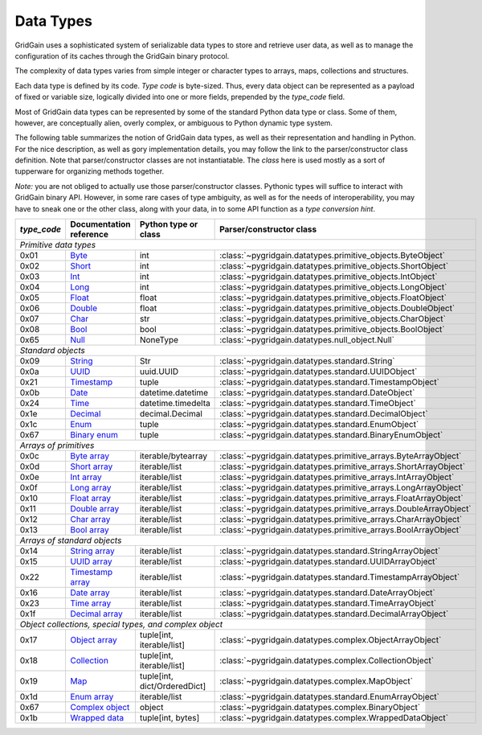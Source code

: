 ..  Copyright 2019 GridGain Systems, Inc. and Contributors.

..  Licensed under the GridGain Community Edition License (the "License");
    you may not use this file except in compliance with the License.
    You may obtain a copy of the License at

..      https://www.gridgain.com/products/software/community-edition/gridgain-community-edition-license

..  Unless required by applicable law or agreed to in writing, software
    distributed under the License is distributed on an "AS IS" BASIS,
    WITHOUT WARRANTIES OR CONDITIONS OF ANY KIND, either express or implied.
    See the License for the specific language governing permissions and
    limitations under the License.

.. _data_types:

==========
Data Types
==========

GridGain uses a sophisticated system of serializable data types
to store and retrieve user data, as well as to manage the configuration
of its caches through the GridGain binary protocol.

The complexity of data types varies from simple integer or character types
to arrays, maps, collections and structures.

Each data type is defined by its code. `Type code` is byte-sized. Thus,
every data object can be represented as a payload of fixed or variable size,
logically divided into one or more fields, prepended by the `type_code` field.

Most of GridGain data types can be represented by some of the standard Python
data type or class. Some of them, however, are conceptually alien, overly
complex, or ambiguous to Python dynamic type system.

The following table summarizes the notion of GridGain data types,
as well as their representation and handling in Python. For the nice
description, as well as gory implementation details, you may follow the link
to the parser/constructor class definition. Note that parser/constructor
classes are not instantiatable. The `class` here is used mostly as a sort of
tupperware for organizing methods together.

*Note:* you are not obliged to actually use those parser/constructor classes.
Pythonic types will suffice to interact with GridGain binary API.
However, in some rare cases of type ambiguity, as well as for the needs
of interoperability, you may have to sneak one or the other class, along
with your data, in to some API function as a *type conversion hint*.

+-----------+--------------------+-------------------------------+------------------------------------------------------------------+
|`type_code`|Documentation       |Python type                    |Parser/constructor                                                |
|           |reference           |or class                       |class                                                             |
+===========+====================+===============================+==================================================================+
|*Primitive data types*                                                                                                             |
+-----------+--------------------+-------------------------------+------------------------------------------------------------------+
|0x01       |Byte_               |int                            |:class:`~pygridgain.datatypes.primitive_objects.ByteObject`       |
+-----------+--------------------+-------------------------------+------------------------------------------------------------------+
|0x02       |Short_              |int                            |:class:`~pygridgain.datatypes.primitive_objects.ShortObject`      |
+-----------+--------------------+-------------------------------+------------------------------------------------------------------+
|0x03       |Int_                |int                            |:class:`~pygridgain.datatypes.primitive_objects.IntObject`        |
+-----------+--------------------+-------------------------------+------------------------------------------------------------------+
|0x04       |Long_               |int                            |:class:`~pygridgain.datatypes.primitive_objects.LongObject`       |
+-----------+--------------------+-------------------------------+------------------------------------------------------------------+
|0x05       |Float_              |float                          |:class:`~pygridgain.datatypes.primitive_objects.FloatObject`      |
+-----------+--------------------+-------------------------------+------------------------------------------------------------------+
|0x06       |Double_             |float                          |:class:`~pygridgain.datatypes.primitive_objects.DoubleObject`     |
+-----------+--------------------+-------------------------------+------------------------------------------------------------------+
|0x07       |Char_               |str                            |:class:`~pygridgain.datatypes.primitive_objects.CharObject`       |
+-----------+--------------------+-------------------------------+------------------------------------------------------------------+
|0x08       |Bool_               |bool                           |:class:`~pygridgain.datatypes.primitive_objects.BoolObject`       |
+-----------+--------------------+-------------------------------+------------------------------------------------------------------+
|0x65       |Null_               |NoneType                       |:class:`~pygridgain.datatypes.null_object.Null`                   |
+-----------+--------------------+-------------------------------+------------------------------------------------------------------+
|*Standard objects*                                                                                                                 |
+-----------+--------------------+-------------------------------+------------------------------------------------------------------+
|0x09       |String_             |Str                            |:class:`~pygridgain.datatypes.standard.String`                    |
+-----------+--------------------+-------------------------------+------------------------------------------------------------------+
|0x0a       |UUID_               |uuid.UUID                      |:class:`~pygridgain.datatypes.standard.UUIDObject`                |
+-----------+--------------------+-------------------------------+------------------------------------------------------------------+
|0x21       |Timestamp_          |tuple                          |:class:`~pygridgain.datatypes.standard.TimestampObject`           |
+-----------+--------------------+-------------------------------+------------------------------------------------------------------+
|0x0b       |Date_               |datetime.datetime              |:class:`~pygridgain.datatypes.standard.DateObject`                |
+-----------+--------------------+-------------------------------+------------------------------------------------------------------+
|0x24       |Time_               |datetime.timedelta             |:class:`~pygridgain.datatypes.standard.TimeObject`                |
+-----------+--------------------+-------------------------------+------------------------------------------------------------------+
|0x1e       |Decimal_            |decimal.Decimal                |:class:`~pygridgain.datatypes.standard.DecimalObject`             |
+-----------+--------------------+-------------------------------+------------------------------------------------------------------+
|0x1c       |Enum_               |tuple                          |:class:`~pygridgain.datatypes.standard.EnumObject`                |
+-----------+--------------------+-------------------------------+------------------------------------------------------------------+
|0x67       |`Binary enum`_      |tuple                          |:class:`~pygridgain.datatypes.standard.BinaryEnumObject`          |
+-----------+--------------------+-------------------------------+------------------------------------------------------------------+
|*Arrays of primitives*                                                                                                             |
+-----------+--------------------+-------------------------------+------------------------------------------------------------------+
|0x0c       |`Byte array`_       |iterable/bytearray             |:class:`~pygridgain.datatypes.primitive_arrays.ByteArrayObject`   |
+-----------+--------------------+-------------------------------+------------------------------------------------------------------+
|0x0d       |`Short array`_      |iterable/list                  |:class:`~pygridgain.datatypes.primitive_arrays.ShortArrayObject`  |
+-----------+--------------------+-------------------------------+------------------------------------------------------------------+
|0x0e       |`Int array`_        |iterable/list                  |:class:`~pygridgain.datatypes.primitive_arrays.IntArrayObject`    |
+-----------+--------------------+-------------------------------+------------------------------------------------------------------+
|0x0f       |`Long array`_       |iterable/list                  |:class:`~pygridgain.datatypes.primitive_arrays.LongArrayObject`   |
+-----------+--------------------+-------------------------------+------------------------------------------------------------------+
|0x10       |`Float array`_      |iterable/list                  |:class:`~pygridgain.datatypes.primitive_arrays.FloatArrayObject`  |
+-----------+--------------------+-------------------------------+------------------------------------------------------------------+
|0x11       |`Double array`_     |iterable/list                  |:class:`~pygridgain.datatypes.primitive_arrays.DoubleArrayObject` |
+-----------+--------------------+-------------------------------+------------------------------------------------------------------+
|0x12       |`Char array`_       |iterable/list                  |:class:`~pygridgain.datatypes.primitive_arrays.CharArrayObject`   |
+-----------+--------------------+-------------------------------+------------------------------------------------------------------+
|0x13       |`Bool array`_       |iterable/list                  |:class:`~pygridgain.datatypes.primitive_arrays.BoolArrayObject`   |
+-----------+--------------------+-------------------------------+------------------------------------------------------------------+
|*Arrays of standard objects*                                                                                                       |
+-----------+--------------------+-------------------------------+------------------------------------------------------------------+
|0x14       |`String array`_     |iterable/list                  |:class:`~pygridgain.datatypes.standard.StringArrayObject`         |
+-----------+--------------------+-------------------------------+------------------------------------------------------------------+
|0x15       |`UUID array`_       |iterable/list                  |:class:`~pygridgain.datatypes.standard.UUIDArrayObject`           |
+-----------+--------------------+-------------------------------+------------------------------------------------------------------+
|0x22       |`Timestamp array`_  |iterable/list                  |:class:`~pygridgain.datatypes.standard.TimestampArrayObject`      |
+-----------+--------------------+-------------------------------+------------------------------------------------------------------+
|0x16       |`Date array`_       |iterable/list                  |:class:`~pygridgain.datatypes.standard.DateArrayObject`           |
+-----------+--------------------+-------------------------------+------------------------------------------------------------------+
|0x23       |`Time array`_       |iterable/list                  |:class:`~pygridgain.datatypes.standard.TimeArrayObject`           |
+-----------+--------------------+-------------------------------+------------------------------------------------------------------+
|0x1f       |`Decimal array`_    |iterable/list                  |:class:`~pygridgain.datatypes.standard.DecimalArrayObject`        |
+-----------+--------------------+-------------------------------+------------------------------------------------------------------+
|*Object collections, special types, and complex object*                                                                            |
+-----------+--------------------+-------------------------------+------------------------------------------------------------------+
|0x17       |`Object array`_     |tuple[int, iterable/list]      |:class:`~pygridgain.datatypes.complex.ObjectArrayObject`          |
+-----------+--------------------+-------------------------------+------------------------------------------------------------------+
|0x18       |`Collection`_       |tuple[int, iterable/list]      |:class:`~pygridgain.datatypes.complex.CollectionObject`           |
+-----------+--------------------+-------------------------------+------------------------------------------------------------------+
|0x19       |`Map`_              |tuple[int, dict/OrderedDict]   |:class:`~pygridgain.datatypes.complex.MapObject`                  |
+-----------+--------------------+-------------------------------+------------------------------------------------------------------+
|0x1d       |`Enum array`_       |iterable/list                  |:class:`~pygridgain.datatypes.standard.EnumArrayObject`           |
+-----------+--------------------+-------------------------------+------------------------------------------------------------------+
|0x67       |`Complex object`_   |object                         |:class:`~pygridgain.datatypes.complex.BinaryObject`               |
+-----------+--------------------+-------------------------------+------------------------------------------------------------------+
|0x1b       |`Wrapped data`_     |tuple[int, bytes]              |:class:`~pygridgain.datatypes.complex.WrappedDataObject`          |
+-----------+--------------------+-------------------------------+------------------------------------------------------------------+

.. _Byte: https://ignite.apache.org/docs/latest/binary-client-protocol/data-format#byte
.. _Short: https://ignite.apache.org/docs/latest/binary-client-protocol/data-format#short
.. _Int: https://ignite.apache.org/docs/latest/binary-client-protocol/data-format#int
.. _Long: https://ignite.apache.org/docs/latest/binary-client-protocol/data-format#long
.. _Float: https://ignite.apache.org/docs/latest/binary-client-protocol/data-format#float
.. _Double: https://ignite.apache.org/docs/latest/binary-client-protocol/data-format#double
.. _Char: https://ignite.apache.org/docs/latest/binary-client-protocol/data-format#char
.. _Bool: https://ignite.apache.org/docs/latest/binary-client-protocol/data-format#bool
.. _Null: https://ignite.apache.org/docs/latest/binary-client-protocol/data-format#null
.. _String: https://ignite.apache.org/docs/latest/binary-client-protocol/data-format#string
.. _UUID: https://ignite.apache.org/docs/latest/binary-client-protocol/data-format#uuid-guid
.. _Timestamp: https://ignite.apache.org/docs/latest/binary-client-protocol/data-format#timestamp
.. _Date: https://ignite.apache.org/docs/latest/binary-client-protocol/data-format#date
.. _Time: https://ignite.apache.org/docs/latest/binary-client-protocol/data-format#time
.. _Decimal: https://ignite.apache.org/docs/latest/binary-client-protocol/data-format#decimal
.. _Enum: https://ignite.apache.org/docs/latest/binary-client-protocol/data-format#enum
.. _Byte array: https://ignite.apache.org/docs/latest/binary-client-protocol/data-format#byte-array
.. _Short array: https://ignite.apache.org/docs/latest/binary-client-protocol/data-format#short-array
.. _Int array: https://ignite.apache.org/docs/latest/binary-client-protocol/data-format#int-array
.. _Long array: https://ignite.apache.org/docs/latest/binary-client-protocol/data-format#long-array
.. _Float array: https://ignite.apache.org/docs/latest/binary-client-protocol/data-format#float-array
.. _Double array: https://ignite.apache.org/docs/latest/binary-client-protocol/data-format#double-array
.. _Char array: https://ignite.apache.org/docs/latest/binary-client-protocol/data-format#char-array
.. _Bool array: https://ignite.apache.org/docs/latest/binary-client-protocol/data-format#bool-array
.. _String array: https://ignite.apache.org/docs/latest/binary-client-protocol/data-format#string-array
.. _UUID array: https://ignite.apache.org/docs/latest/binary-client-protocol/data-format#uuid-guid-array
.. _Timestamp array: https://ignite.apache.org/docs/latest/binary-client-protocol/data-format#timestamp-array
.. _Date array: https://ignite.apache.org/docs/latest/binary-client-protocol/data-format#date-array
.. _Time array: https://ignite.apache.org/docs/latest/binary-client-protocol/data-format#time-array
.. _Decimal array: https://ignite.apache.org/docs/latest/binary-client-protocol/data-format#decimal-array
.. _Object array: https://ignite.apache.org/docs/latest/binary-client-protocol/data-format#object-collections
.. _Collection: https://ignite.apache.org/docs/latest/binary-client-protocol/data-format#collection
.. _Map: https://ignite.apache.org/docs/latest/binary-client-protocol/data-format#map
.. _Enum array: https://ignite.apache.org/docs/latest/binary-client-protocol/data-format#enum-array
.. _Binary enum: https://ignite.apache.org/docs/latest/binary-client-protocol/data-format#binary-enum
.. _Wrapped data: https://ignite.apache.org/docs/latest/binary-client-protocol/data-format#wrapped-data
.. _Complex object: https://ignite.apache.org/docs/latest/binary-client-protocol/data-format#complex-object
